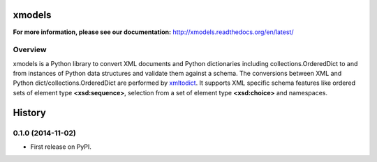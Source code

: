 =======
xmodels
=======

.. image:: https://secure.travis-ci.org/berndca/xmodels.png?branch=master
  :target: https://secure.travis-ci.org/berndca/xmodels
  :alt: Build Status

.. image:: https://coveralls.io/repos/berndca/xmodels/badge.png
  :target: https://coveralls.io/r/berndca/xmodels
  :alt: Coverage

**For more information, please see our documentation:** http://xmodels.readthedocs.org/en/latest/


Overview
========

xmodels is a Python library to convert XML documents and Python dictionaries
including collections.OrderedDict to and from instances of Python data
structures and validate them against a schema.
The conversions between XML and Python dict/collections.OrderedDict are
performed by `xmltodict <https://pypi.python.org/pypi/xmltodict>`_.
It supports XML specific schema features like ordered sets of element type
**<xsd:sequence>**, selection from a set of element type
**<xsd:choice>** and namespaces.




=======
History
=======

0.1.0 (2014-11-02)
==================

* First release on PyPI.

